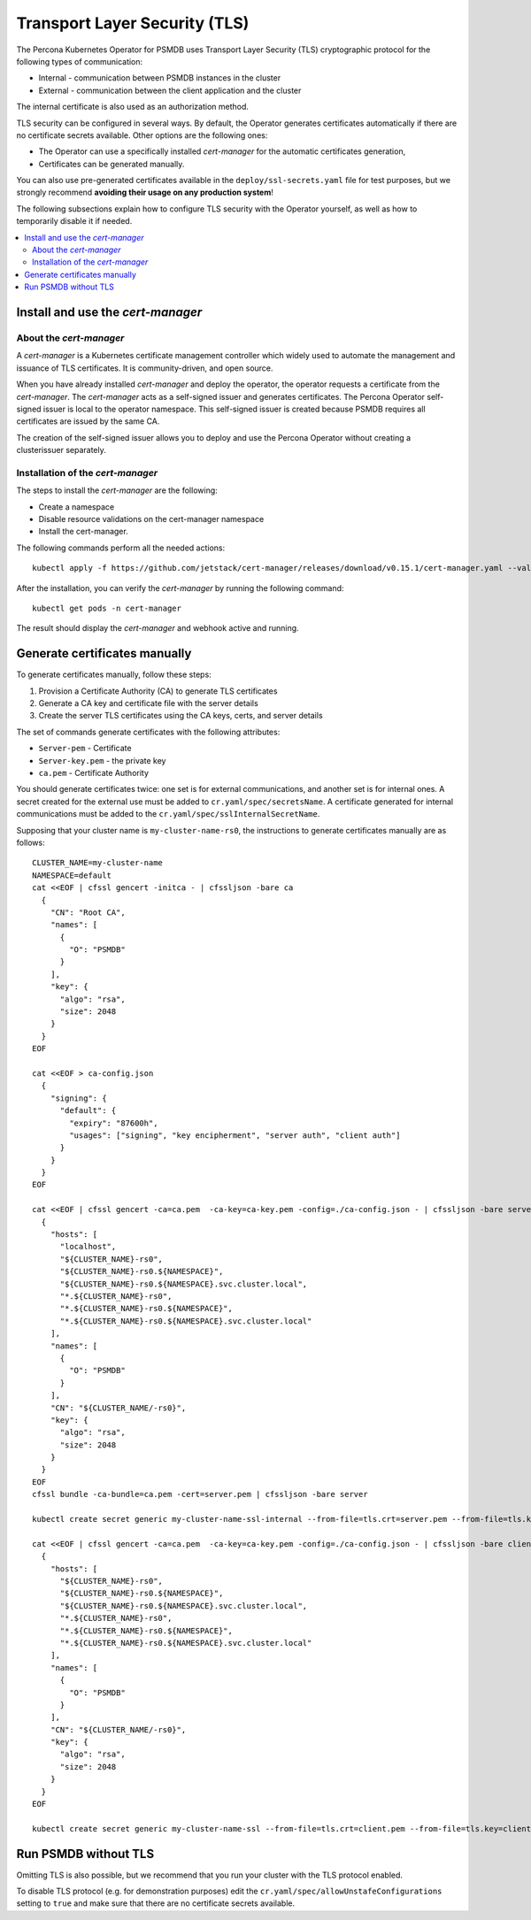 .. _tls:

Transport Layer Security (TLS)
******************************

The Percona Kubernetes Operator for PSMDB uses Transport Layer Security (TLS) cryptographic protocol for the following types of communication:

* Internal - communication between PSMDB instances in the cluster
* External - communication between the client application and the cluster

The internal certificate is also used as an authorization method.

TLS security can be configured in several ways. By default, the Operator
generates certificates automatically if there are no certificate secrets
available. Other options are the following ones:

* The Operator can use a specifically installed *cert-manager* for the automatic
  certificates generation,
* Certificates can be generated manually.

You can also use pre-generated certificates available in the
``deploy/ssl-secrets.yaml`` file for test purposes, but we strongly recommend
**avoiding their usage on any production system**!

The following subsections explain how to configure TLS security with the
Operator yourself, as well as how to temporarily disable it if needed.

.. contents:: :local:

Install and use the *cert-manager*
====================================

About the *cert-manager*
------------------------

A *cert-manager* is a Kubernetes certificate management controller which widely used to automate the management and issuance of TLS certificates. It is community-driven, and open source. 

When you have already installed *cert-manager* and deploy the operator, the operator requests a certificate from the *cert-manager*. The *cert-manager* acts as a self-signed issuer and generates certificates. The Percona Operator self-signed issuer is local to the operator namespace. This self-signed issuer is created because PSMDB requires all certificates are issued by the same CA.

The creation of the self-signed issuer allows you to deploy and use the Percona Operator without creating a clusterissuer separately.

Installation of the *cert-manager*
----------------------------------

The steps to install the *cert-manager* are the following:

* Create a namespace
* Disable resource validations on the cert-manager namespace
* Install the cert-manager.

The following commands perform all the needed actions:

::
    
    kubectl apply -f https://github.com/jetstack/cert-manager/releases/download/v0.15.1/cert-manager.yaml --validate=false

After the installation, you can verify the *cert-manager* by running the following command:

::
  
  kubectl get pods -n cert-manager

The result should display the *cert-manager* and webhook active and running.

Generate certificates manually
==============================

To generate certificates manually, follow these steps:

1. Provision a Certificate Authority (CA) to generate TLS certificates
2. Generate a CA key and certificate file with the server details
3. Create the server TLS certificates using the CA keys, certs, and server details

The set of commands generate certificates with the following attributes:

*  ``Server-pem`` - Certificate
*  ``Server-key.pem`` - the private key
*  ``ca.pem`` - Certificate Authority

You should generate certificates twice: one set is for external communications, and another set is for internal ones. A secret created for the external use must be added to ``cr.yaml/spec/secretsName``. A certificate generated for internal communications must be added to the ``cr.yaml/spec/sslInternalSecretName``.

Supposing that your cluster name is ``my-cluster-name-rs0``, the instructions to generate certificates manually are as follows::

	CLUSTER_NAME=my-cluster-name
	NAMESPACE=default
	cat <<EOF | cfssl gencert -initca - | cfssljson -bare ca
	  {
	    "CN": "Root CA",
	    "names": [
	      {
	        "O": "PSMDB"
	      }
	    ],
	    "key": {
	      "algo": "rsa",
	      "size": 2048
	    }
	  }
	EOF

	cat <<EOF > ca-config.json
	  {
	    "signing": {
	      "default": {
		"expiry": "87600h",
		"usages": ["signing", "key encipherment", "server auth", "client auth"]
	      }
	    }
	  }
	EOF

	cat <<EOF | cfssl gencert -ca=ca.pem  -ca-key=ca-key.pem -config=./ca-config.json - | cfssljson -bare server
	  {
	    "hosts": [
	      "localhost",
	      "${CLUSTER_NAME}-rs0",
	      "${CLUSTER_NAME}-rs0.${NAMESPACE}",
	      "${CLUSTER_NAME}-rs0.${NAMESPACE}.svc.cluster.local",
	      "*.${CLUSTER_NAME}-rs0",
	      "*.${CLUSTER_NAME}-rs0.${NAMESPACE}",
	      "*.${CLUSTER_NAME}-rs0.${NAMESPACE}.svc.cluster.local"
	    ],
	    "names": [
	      {
	        "O": "PSMDB"
	      }
	    ],
	    "CN": "${CLUSTER_NAME/-rs0}",
	    "key": {
	      "algo": "rsa",
	      "size": 2048
	    }
	  }
	EOF
	cfssl bundle -ca-bundle=ca.pem -cert=server.pem | cfssljson -bare server

	kubectl create secret generic my-cluster-name-ssl-internal --from-file=tls.crt=server.pem --from-file=tls.key=server-key.pem --from-file=ca.crt=ca.pem --type=kubernetes.io/tls

	cat <<EOF | cfssl gencert -ca=ca.pem  -ca-key=ca-key.pem -config=./ca-config.json - | cfssljson -bare client
	  {
	    "hosts": [
	      "${CLUSTER_NAME}-rs0",
	      "${CLUSTER_NAME}-rs0.${NAMESPACE}",
	      "${CLUSTER_NAME}-rs0.${NAMESPACE}.svc.cluster.local",
	      "*.${CLUSTER_NAME}-rs0",
	      "*.${CLUSTER_NAME}-rs0.${NAMESPACE}",
	      "*.${CLUSTER_NAME}-rs0.${NAMESPACE}.svc.cluster.local"
	    ],
	    "names": [
	      {
	        "O": "PSMDB"
	      }
	    ],
	    "CN": "${CLUSTER_NAME/-rs0}",
	    "key": {
	      "algo": "rsa",
	      "size": 2048
	    }
	  }
	EOF

	kubectl create secret generic my-cluster-name-ssl --from-file=tls.crt=client.pem --from-file=tls.key=client-key.pem --from-file=ca.crt=ca.pem --type=kubernetes.io/tls

Run PSMDB without TLS
==========================

Omitting TLS is also possible, but we recommend that you run your cluster with the TLS protocol enabled.

To disable TLS protocol (e.g. for demonstration purposes) edit the ``cr.yaml/spec/allowUnstafeConfigurations`` setting to ``true`` and make sure that there are no certificate secrets available.

